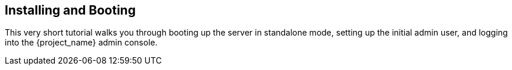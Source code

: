 [[_install-boot]]

== Installing and Booting

This very short tutorial walks you through booting up the server in standalone mode, setting up the initial admin user,
and logging into the {project_name} admin console.

